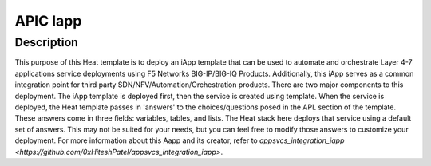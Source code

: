 APIC Iapp
=========

Description
-----------
This purpose of this Heat template is to deploy an iApp template that can be used to automate and orchestrate Layer 4-7 applications service deployments using F5 Networks BIG-IP/BIG-IQ Products. Additionally, this iApp serves as a common integration point for third party SDN/NFV/Automation/Orchestration products. There are two major components to this deployment. The iApp template is deployed first, then the service is created using template. When the service is deployed, the Heat template passes in 'answers' to the choices/questions posed in the APL section of the template. These answers come in three fields: variables, tables, and lists. The Heat stack here deploys that service using a default set of answers. This may not be suited for your needs, but you can feel free to modify those answers to customize your deployment. For more information about this Aapp and its creator, refer to `appsvcs_integration_iapp <https://github.com/0xHiteshPatel/appsvcs_integration_iapp>`.
